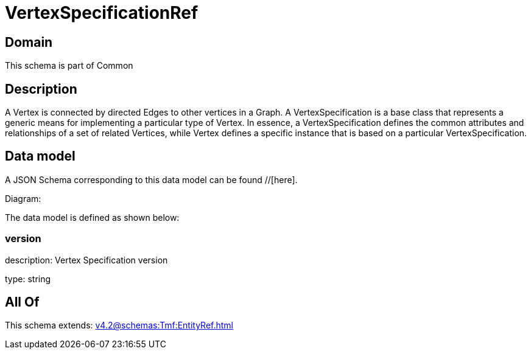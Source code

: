 = VertexSpecificationRef

[#domain]
== Domain

This schema is part of Common

[#description]
== Description
A Vertex is connected by directed Edges to other vertices in a Graph.
A VertexSpecification is a base class that represents a generic means for implementing a particular type of Vertex. In essence, a VertexSpecification defines the common attributes and relationships of a set of related Vertices, while Vertex defines a specific instance that is based on a particular VertexSpecification.


[#data_model]
== Data model

A JSON Schema corresponding to this data model can be found //[here].

Diagram:


The data model is defined as shown below:


=== version
description: Vertex Specification version

type: string


[#all_of]
== All Of

This schema extends: xref:v4.2@schemas:Tmf:EntityRef.adoc[]
